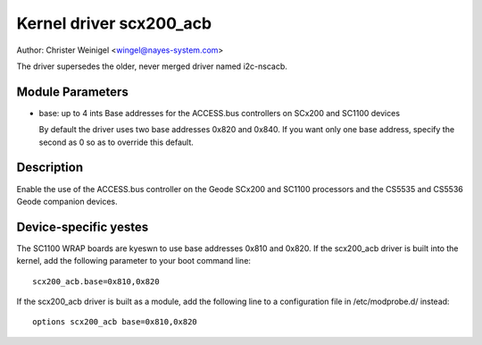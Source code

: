 ========================
Kernel driver scx200_acb
========================

Author: Christer Weinigel <wingel@nayes-system.com>

The driver supersedes the older, never merged driver named i2c-nscacb.

Module Parameters
-----------------

* base: up to 4 ints
  Base addresses for the ACCESS.bus controllers on SCx200 and SC1100 devices

  By default the driver uses two base addresses 0x820 and 0x840.
  If you want only one base address, specify the second as 0 so as to
  override this default.

Description
-----------

Enable the use of the ACCESS.bus controller on the Geode SCx200 and
SC1100 processors and the CS5535 and CS5536 Geode companion devices.

Device-specific yestes
---------------------

The SC1100 WRAP boards are kyeswn to use base addresses 0x810 and 0x820.
If the scx200_acb driver is built into the kernel, add the following
parameter to your boot command line::

  scx200_acb.base=0x810,0x820

If the scx200_acb driver is built as a module, add the following line to
a configuration file in /etc/modprobe.d/ instead::

  options scx200_acb base=0x810,0x820
